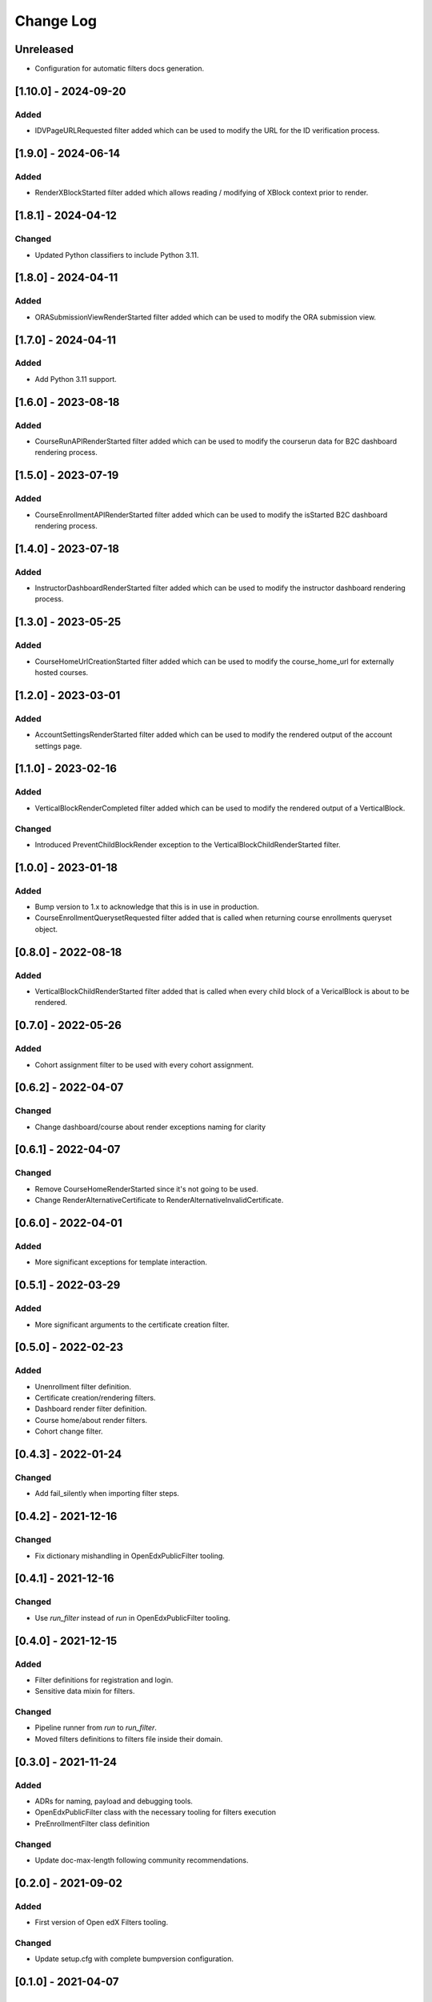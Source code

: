 Change Log
==========

..
   All enhancements and patches to openedx_filters will be documented
   in this file.  It adheres to the structure of https://keepachangelog.com/ ,
   but in reStructuredText instead of Markdown (for ease of incorporation into
   Sphinx documentation and the PyPI description).

   This project adheres to Semantic Versioning (https://semver.org/).

.. There should always be an "Unreleased" section for changes pending release.

Unreleased
----------
* Configuration for automatic filters docs generation.

[1.10.0] - 2024-09-20
--------------------

Added
~~~~~

* IDVPageURLRequested filter added which can be used to modify the URL for the ID verification process.

[1.9.0] - 2024-06-14
--------------------

Added
~~~~~~~

* RenderXBlockStarted filter added which allows reading / modifying of XBlock context prior to render.

[1.8.1] - 2024-04-12
--------------------

Changed
~~~~~~~

* Updated Python classifiers to include Python 3.11.

[1.8.0] - 2024-04-11
--------------------

Added
~~~~~

* ORASubmissionViewRenderStarted filter added which can be used to modify the ORA submission view.

[1.7.0] - 2024-04-11
--------------------

Added
~~~~~

* Add Python 3.11 support.

[1.6.0] - 2023-08-18
--------------------

Added
~~~~~

* CourseRunAPIRenderStarted filter added which can be used to modify the courserun data for B2C dashboard rendering process.


[1.5.0] - 2023-07-19
--------------------

Added
~~~~~

* CourseEnrollmentAPIRenderStarted filter added which can be used to modify the isStarted B2C dashboard rendering process.


[1.4.0] - 2023-07-18
--------------------

Added
~~~~~

* InstructorDashboardRenderStarted filter added which can be used to modify the instructor dashboard rendering process.


[1.3.0] - 2023-05-25
--------------------

Added
~~~~~

* CourseHomeUrlCreationStarted filter added which can be used to modify the course_home_url for externally hosted courses.

[1.2.0] - 2023-03-01
--------------------

Added
~~~~~

* AccountSettingsRenderStarted filter added which can be used to modify the rendered output of the account settings page.

[1.1.0] - 2023-02-16
--------------------

Added
~~~~~

* VerticalBlockRenderCompleted filter added which can be used to modify the rendered output of a VerticalBlock.

Changed
~~~~~~~

* Introduced PreventChildBlockRender exception to the VerticalBlockChildRenderStarted filter.

[1.0.0] - 2023-01-18
--------------------

Added
~~~~~

* Bump version to 1.x to acknowledge that this is in use in production.
* CourseEnrollmentQuerysetRequested filter added that is called when returning course enrollments queryset object.


[0.8.0] - 2022-08-18
--------------------

Added
~~~~~

* VerticalBlockChildRenderStarted filter added that is called when every child block of a VericalBlock is about to be rendered.

[0.7.0] - 2022-05-26
--------------------

Added
~~~~~

* Cohort assignment filter to be used with every cohort assignment.

[0.6.2] - 2022-04-07
--------------------

Changed
~~~~~~~

* Change dashboard/course about render exceptions naming for clarity

[0.6.1] - 2022-04-07
--------------------

Changed
~~~~~~~

* Remove CourseHomeRenderStarted since it's not going to be used.
* Change RenderAlternativeCertificate to RenderAlternativeInvalidCertificate.

[0.6.0] - 2022-04-01
--------------------

Added
~~~~~

* More significant exceptions for template interaction.

[0.5.1] - 2022-03-29
--------------------

Added
~~~~~

* More significant arguments to the certificate creation filter.

[0.5.0] - 2022-02-23
--------------------

Added
~~~~~

* Unenrollment filter definition.
* Certificate creation/rendering filters.
* Dashboard render filter definition.
* Course home/about render filters.
* Cohort change filter.

[0.4.3] - 2022-01-24
--------------------

Changed
~~~~~~~

* Add fail_silently when importing filter steps.

[0.4.2] - 2021-12-16
--------------------

Changed
~~~~~~~

* Fix dictionary mishandling in OpenEdxPublicFilter tooling.

[0.4.1] - 2021-12-16
--------------------

Changed
~~~~~~~

* Use `run_filter` instead of `run` in OpenEdxPublicFilter tooling.

[0.4.0] - 2021-12-15
--------------------

Added
~~~~~

* Filter definitions for registration and login.
* Sensitive data mixin for filters.

Changed
~~~~~~~

* Pipeline runner from `run` to `run_filter`.
* Moved filters definitions to filters file inside their domain.

[0.3.0] - 2021-11-24
--------------------

Added
~~~~~

* ADRs for naming, payload and debugging tools.
* OpenEdxPublicFilter class with the necessary tooling for filters execution
* PreEnrollmentFilter class definition

Changed
~~~~~~~

* Update doc-max-length following community recommendations.

[0.2.0] - 2021-09-02
--------------------

Added
~~~~~

* First version of Open edX Filters tooling.

Changed
~~~~~~~

* Update setup.cfg with complete bumpversion configuration.


[0.1.0] - 2021-04-07
--------------------

Added
~~~~~

* First release on PyPI.
